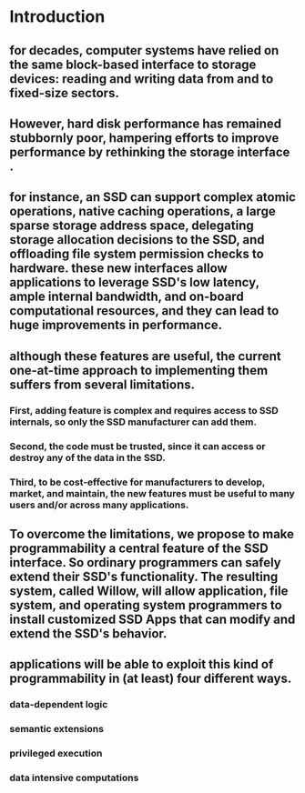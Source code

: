 * Introduction
** for decades, computer systems have relied on the same block-based interface to storage devices: reading and writing data from and to fixed-size sectors.
** However, hard disk performance has remained stubbornly poor, hampering efforts to improve performance by rethinking the storage interface .
** for instance, an SSD can support complex atomic operations, native caching operations, a large sparse storage address space, delegating storage allocation decisions to the SSD, and offloading file system permission checks to hardware. these new interfaces allow applications to leverage SSD's low latency, ample internal bandwidth, and on-board computational resources, and they can lead to huge improvements in performance.
** although these features are useful, the current one-at-time approach to implementing them suffers from several limitations.
*** First, adding feature is complex and requires access to SSD internals, so only the SSD manufacturer can add them.
*** Second, the code must be trusted, since it can access or destroy any of the data in the SSD.
*** Third, to be cost-effective for manufacturers to develop, market, and maintain, the new features must be useful to many users and/or across many applications.
** To overcome the limitations, we propose to make programmability a central feature of the SSD interface. So ordinary programmers can safely extend their SSD's functionality. The resulting system, called Willow, will allow application, file system, and operating system programmers to install customized SSD Apps that can modify and extend the SSD's behavior.
** applications will be able to exploit this kind of programmability in (at least) four different ways.
*** data-dependent logic
*** semantic extensions
*** privileged execution
*** data intensive computations
